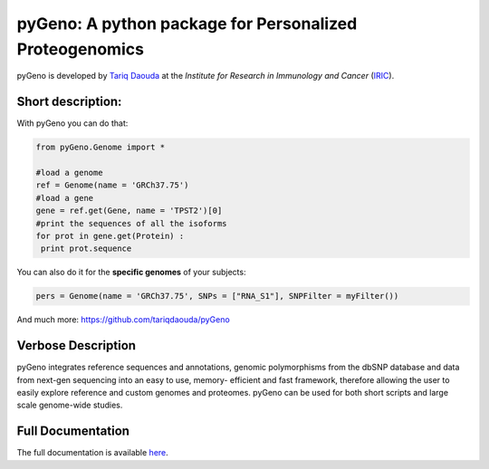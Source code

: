 pyGeno: A python package for Personalized Proteogenomics
=========================================================

pyGeno is developed by `Tariq Daouda`_ at the *Institute for Research in Immunology and Cancer* (IRIC_).

.. _Tariq Daouda: http://bioinfo.iric.ca/~daoudat/
.. _IRIC: http://www.iric.ca

Short description:
------------------

With pyGeno you can do that:

.. code:: python

 from pyGeno.Genome import *
 
 #load a genome 
 ref = Genome(name = 'GRCh37.75')
 #load a gene
 gene = ref.get(Gene, name = 'TPST2')[0]
 #print the sequences of all the isoforms
 for prot in gene.get(Protein) :
  print prot.sequence

You can also do it for the **specific genomes** of your subjects:

.. code:: python

 pers = Genome(name = 'GRCh37.75', SNPs = ["RNA_S1"], SNPFilter = myFilter())

And much more: https://github.com/tariqdaouda/pyGeno

Verbose Description
--------------------


pyGeno integrates reference sequences and 
annotations, genomic polymorphisms from the dbSNP database 
and data from next-gen sequencing into an easy to use, 
memory- efficient and fast framework, therefore allowing 
the user to easily explore reference and custom genomes and 
proteomes. pyGeno can be used for both short scripts and large scale genome-wide studies.

Full Documentation
------------------

The full documentation is available here_.

.. _here: http://bioinfo.iric.ca/~daoudat/pyGeno/
